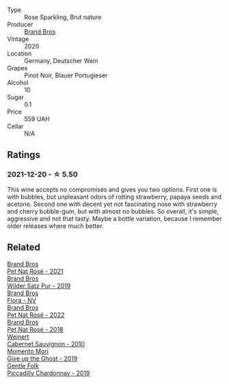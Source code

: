 #+attr_html: :class wine-main-image
[[file:/images/1e/ae0c4e-1d0e-4471-9425-3421f8ff77dc/2021-12-17-15-44-07-F8DC4A27-DA1A-458A-88F9-6ABF51F0DBCC-1-105-c@512.webp]]

- Type :: Rose Sparkling, Brut nature
- Producer :: [[barberry:/producers/19104471-31b8-489f-b5a7-addbadb13b6a][Brand Bros]]
- Vintage :: 2020
- Location :: Germany, Deutscher Wein
- Grapes :: Pinot Noir, Blauer Portugieser
- Alcohol :: 10
- Sugar :: 0.1
- Price :: 559 UAH
- Cellar :: N/A

** Ratings

*** 2021-12-20 - ☆ 5.50

This wine accepts no compromises and gives you two options. First one is with bubbles, but unpleasant odors of rotting strawberry, papaya seeds and acetone. Second one with decent yet not fascinating nose with strawberry and cherry bubble-gum, but with almost no bubbles. So overall, it's simple, aggressive and not that tasty. Maybe a bottle variation, because I remember older releases where much better.

** Related

#+begin_export html
<div class="flex-container">
  <a class="flex-item flex-item-left" href="/wines/2bf23e57-a5b2-419b-8d03-da8d4db4f73a.html">
    <img class="flex-bottle" src="/images/2b/f23e57-a5b2-419b-8d03-da8d4db4f73a/2022-12-26-08-50-19-IMG-4035@512.webp"></img>
    <section class="h">Brand Bros</section>
    <section class="h text-bolder">Pet Nat Rosé - 2021</section>
  </a>

  <a class="flex-item flex-item-right" href="/wines/4fde3af5-d796-410b-b746-eb65e898c5d0.html">
    <img class="flex-bottle" src="/images/4f/de3af5-d796-410b-b746-eb65e898c5d0/2020-08-29-12-02-16-5CFFFAC3-CDB4-43E9-8E6D-463E7AA76B5F-1-105-c@512.webp"></img>
    <section class="h">Brand Bros</section>
    <section class="h text-bolder">Wilder Satz Pur - 2019</section>
  </a>

  <a class="flex-item flex-item-left" href="/wines/a17a3389-7755-4e15-8560-4cf76ca74d33.html">
    <img class="flex-bottle" src="/images/a1/7a3389-7755-4e15-8560-4cf76ca74d33/2023-01-16-16-09-11-IMG-4319@512.webp"></img>
    <section class="h">Brand Bros</section>
    <section class="h text-bolder">Flora - NV</section>
  </a>

  <a class="flex-item flex-item-right" href="/wines/aef4b9d1-1b0a-4842-814e-0ff57b0aa8c8.html">
    <img class="flex-bottle" src="/images/ae/f4b9d1-1b0a-4842-814e-0ff57b0aa8c8/2023-07-08-15-03-36-IMG-8294@512.webp"></img>
    <section class="h">Brand Bros</section>
    <section class="h text-bolder">Pet Nat Rosé - 2022</section>
  </a>

  <a class="flex-item flex-item-left" href="/wines/bc04e9fe-d0c3-4bdd-9804-7aa292098fa5.html">
    <img class="flex-bottle" src="/images/unknown-wine.webp"></img>
    <section class="h">Brand Bros</section>
    <section class="h text-bolder">Pet Nat Rosé - 2018</section>
  </a>

  <a class="flex-item flex-item-right" href="/wines/5c2c2225-14c9-45cb-94b8-a40f8ad3b5f7.html">
    <img class="flex-bottle" src="/images/5c/2c2225-14c9-45cb-94b8-a40f8ad3b5f7/2021-12-17-15-36-13-503889A5-17D0-431E-9230-6D6F02F0396D-1-105-c@512.webp"></img>
    <section class="h">Weinert</section>
    <section class="h text-bolder">Cabernet Sauvignon - 2010</section>
  </a>

  <a class="flex-item flex-item-left" href="/wines/b5f2078a-01a2-4134-958c-d8ff543a7945.html">
    <img class="flex-bottle" src="/images/b5/f2078a-01a2-4134-958c-d8ff543a7945/2021-12-17-15-42-32-47956D3D-E5F9-4B53-90E2-2B96EF079476-1-105-c@512.webp"></img>
    <section class="h">Momento Mori</section>
    <section class="h text-bolder">Give up the Ghost - 2019</section>
  </a>

  <a class="flex-item flex-item-right" href="/wines/e9124b43-5978-4720-8e8c-c16b5c4bf330.html">
    <img class="flex-bottle" src="/images/e9/124b43-5978-4720-8e8c-c16b5c4bf330/2021-12-17-15-40-27-C8AB28FE-EFBE-4E68-A5B0-22C11B3E0E9B-1-102-o@512.webp"></img>
    <section class="h">Gentle Folk</section>
    <section class="h text-bolder">Piccadilly Chardonnay - 2019</section>
  </a>

</div>
#+end_export
